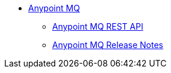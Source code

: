 // Anypoint MQ TOC File

* link:/anypoint-mq/[Anypoint MQ]
** link:/anypoint-mq/anypoint-mq-restapi/[Anypoint MQ REST API]
** link:/anypoint-mq/mq-release-notes/[Anypoint MQ Release Notes]
